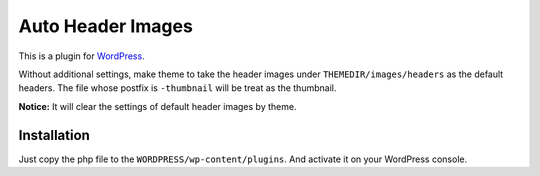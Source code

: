 Auto Header Images
==================

This is a plugin for WordPress_.

.. _WordPress : http://wordpress.org/

Without additional settings, make theme to take the header images under
``THEMEDIR/images/headers`` as the default headers. The file whose postfix
is ``-thumbnail`` will be treat as the thumbnail.

**Notice:** It will clear the settings of default header images by theme.

Installation
------------

Just copy the php file to the ``WORDPRESS/wp-content/plugins``. And activate
it on your WordPress console.

